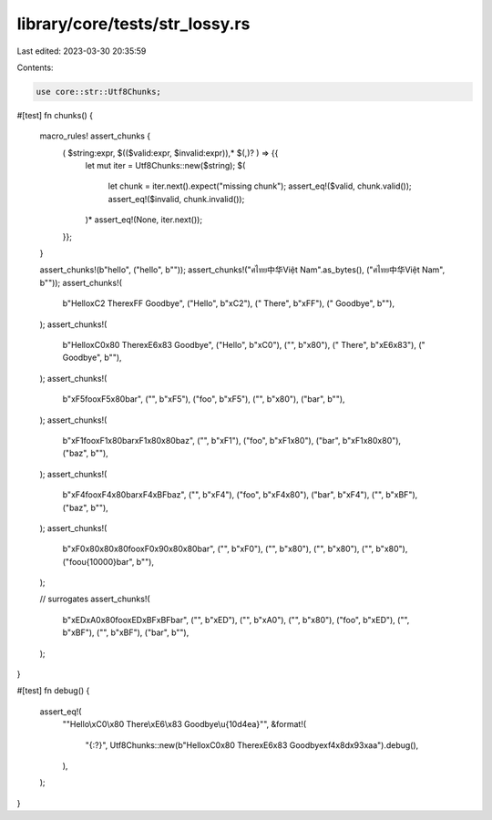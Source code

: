 library/core/tests/str_lossy.rs
===============================

Last edited: 2023-03-30 20:35:59

Contents:

.. code-block:: rs

    use core::str::Utf8Chunks;

#[test]
fn chunks() {
    macro_rules! assert_chunks {
        ( $string:expr, $(($valid:expr, $invalid:expr)),* $(,)? ) => {{
            let mut iter = Utf8Chunks::new($string);
            $(
                let chunk = iter.next().expect("missing chunk");
                assert_eq!($valid, chunk.valid());
                assert_eq!($invalid, chunk.invalid());
            )*
            assert_eq!(None, iter.next());
        }};
    }

    assert_chunks!(b"hello", ("hello", b""));
    assert_chunks!("ศไทย中华Việt Nam".as_bytes(), ("ศไทย中华Việt Nam", b""));
    assert_chunks!(
        b"Hello\xC2 There\xFF Goodbye",
        ("Hello", b"\xC2"),
        (" There", b"\xFF"),
        (" Goodbye", b""),
    );
    assert_chunks!(
        b"Hello\xC0\x80 There\xE6\x83 Goodbye",
        ("Hello", b"\xC0"),
        ("", b"\x80"),
        (" There", b"\xE6\x83"),
        (" Goodbye", b""),
    );
    assert_chunks!(
        b"\xF5foo\xF5\x80bar",
        ("", b"\xF5"),
        ("foo", b"\xF5"),
        ("", b"\x80"),
        ("bar", b""),
    );
    assert_chunks!(
        b"\xF1foo\xF1\x80bar\xF1\x80\x80baz",
        ("", b"\xF1"),
        ("foo", b"\xF1\x80"),
        ("bar", b"\xF1\x80\x80"),
        ("baz", b""),
    );
    assert_chunks!(
        b"\xF4foo\xF4\x80bar\xF4\xBFbaz",
        ("", b"\xF4"),
        ("foo", b"\xF4\x80"),
        ("bar", b"\xF4"),
        ("", b"\xBF"),
        ("baz", b""),
    );
    assert_chunks!(
        b"\xF0\x80\x80\x80foo\xF0\x90\x80\x80bar",
        ("", b"\xF0"),
        ("", b"\x80"),
        ("", b"\x80"),
        ("", b"\x80"),
        ("foo\u{10000}bar", b""),
    );

    // surrogates
    assert_chunks!(
        b"\xED\xA0\x80foo\xED\xBF\xBFbar",
        ("", b"\xED"),
        ("", b"\xA0"),
        ("", b"\x80"),
        ("foo", b"\xED"),
        ("", b"\xBF"),
        ("", b"\xBF"),
        ("bar", b""),
    );
}

#[test]
fn debug() {
    assert_eq!(
        "\"Hello\\xC0\\x80 There\\xE6\\x83 Goodbye\\u{10d4ea}\"",
        &format!(
            "{:?}",
            Utf8Chunks::new(b"Hello\xC0\x80 There\xE6\x83 Goodbye\xf4\x8d\x93\xaa").debug(),
        ),
    );
}


